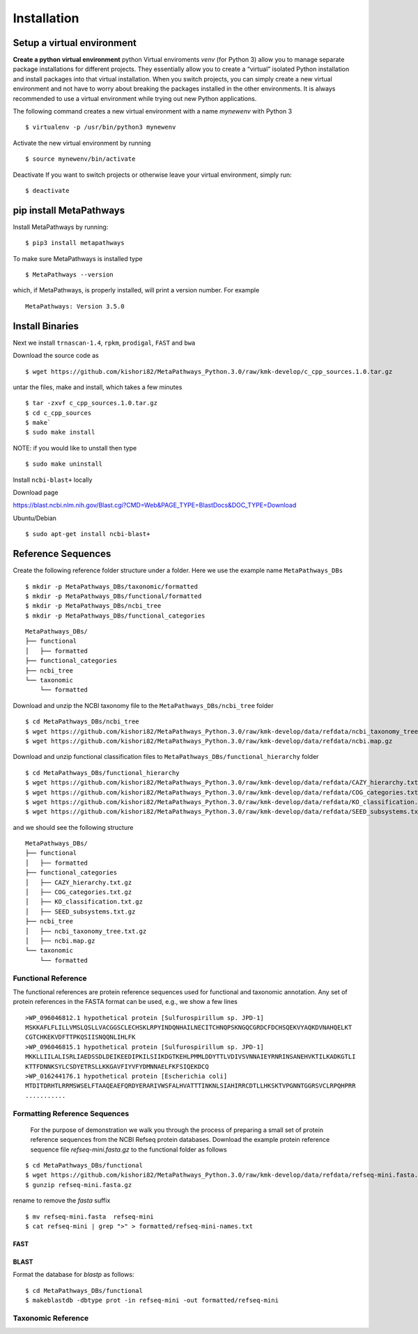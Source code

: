 Installation
************

Setup a virtual environment
===========================

**Create a python virtual environment** 
python Virtual enviroments `venv` (for Python 3) allow you to manage separate 
package installations for different projects. They essentially allow you to create 
a “virtual” isolated Python installation and install packages into that virtual 
installation. When you switch projects, you can simply create a new virtual 
environment and not have to worry about breaking the packages installed in 
the other environments. It is always recommended to use a virtual environment 
while trying out new Python applications.

The following command creates a new virtual environment with a name *mynewenv* with Python 3
::

 $ virtualenv -p /usr/bin/python3 mynewenv

Activate the new virtual environment by running 
::

 $ source mynewenv/bin/activate

Deactivate If you want to switch projects or otherwise leave your virtual environment, simply run:
::

  $ deactivate

pip install MetaPathways
========================
Install MetaPathways by running:
::

 $ pip3 install metapathways

To make sure MetaPathways is installed type
::

 $ MetaPathways --version

which, if MetaPathways, is properly installed, will print a version number. For example
::

  MetaPathways: Version 3.5.0


Install Binaries
================

Next we install ``trnascan-1.4``, ``rpkm``, ``prodigal``, ``FAST`` and ``bwa``

Download the source code as
::
  
 $ wget https://github.com/kishori82/MetaPathways_Python.3.0/raw/kmk-develop/c_cpp_sources.1.0.tar.gz

untar the files, make and install, which takes a few minutes 
::

  $ tar -zxvf c_cpp_sources.1.0.tar.gz
  $ cd c_cpp_sources
  $ make`
  $ sudo make install

NOTE: if you would like to unstall then type
::
   
  $ sudo make uninstall


Install ``ncbi-blast+`` locally

Download page

https://blast.ncbi.nlm.nih.gov/Blast.cgi?CMD=Web&PAGE_TYPE=BlastDocs&DOC_TYPE=Download

Ubuntu/Debian
::

  $ sudo apt-get install ncbi-blast+


Reference Sequences
===================

Create the following reference folder structure under a folder. Here we use the 
example name ``MetaPathways_DBs``
::

 $ mkdir -p MetaPathways_DBs/taxonomic/formatted
 $ mkdir -p MetaPathways_DBs/functional/formatted 
 $ mkdir -p MetaPathways_DBs/ncbi_tree 
 $ mkdir -p MetaPathways_DBs/functional_categories

::

   MetaPathways_DBs/
   ├── functional
   │   ├── formatted
   ├── functional_categories
   ├── ncbi_tree
   └── taxonomic
       └── formatted

Download and unzip the NCBI taxonomy file to the ``MetaPathways_DBs/ncbi_tree`` folder
::

 $ cd MetaPathways_DBs/ncbi_tree
 $ wget https://github.com/kishori82/MetaPathways_Python.3.0/raw/kmk-develop/data/refdata/ncbi_taxonomy_tree.txt.gz
 $ wget https://github.com/kishori82/MetaPathways_Python.3.0/raw/kmk-develop/data/refdata/ncbi.map.gz

Download and unzip functional classification files to ``MetaPathways_DBs/functional_hierarchy`` folder
::

$ cd MetaPathways_DBs/functional_hierarchy
$ wget https://github.com/kishori82/MetaPathways_Python.3.0/raw/kmk-develop/data/refdata/CAZY_hierarchy.txt.gz
$ wget https://github.com/kishori82/MetaPathways_Python.3.0/raw/kmk-develop/data/refdata/COG_categories.txt.gz
$ wget https://github.com/kishori82/MetaPathways_Python.3.0/raw/kmk-develop/data/refdata/KO_classification.txt.gz
$ wget https://github.com/kishori82/MetaPathways_Python.3.0/raw/kmk-develop/data/refdata/SEED_subsystems.txt.gz

and we should see the following structure 
::

   MetaPathways_DBs/
   ├── functional
   │   ├── formatted
   ├── functional_categories
   │   ├── CAZY_hierarchy.txt.gz
   │   ├── COG_categories.txt.gz
   │   ├── KO_classification.txt.gz
   │   ├── SEED_subsystems.txt.gz
   ├── ncbi_tree
   │   ├── ncbi_taxonomy_tree.txt.gz
   │   ├── ncbi.map.gz
   └── taxonomic
       └── formatted

Functional Reference 
++++++++++++++++++++

The functional references are protein reference sequences used for functional and taxonomic
annotation. Any set of protein references in the FASTA format can be used, e.g., we show 
a few lines
::

  >WP_096046812.1 hypothetical protein [Sulfurospirillum sp. JPD-1]
  MSKKAFLFLILLVMSLQSLLVACGGSCLECHSKLRPYINDQNHAILNECITCHNQPSKNGQCGRDCFDCHSQEKVYAQKDVNAHQELKT
  CGTCHKEKVDFTTPKQSIISNQQNLIHLFK
  >WP_096046815.1 hypothetical protein [Sulfurospirillum sp. JPD-1]
  MKKLLIILALISRLIAEDSSDLDEIKEEDIPKILSIIKDGTKEHLPMMLDDYTTLVDIVSVNNAIEYRNRINSANEHVKTILKADKGTLI
  KTTFDNNKSYLCSDYETRSLLKKGAVFIYVFYDMNNAELFKFSIQEKDCQ
  >WP_016244176.1 hypothetical protein [Escherichia coli]
  MTDITDRHTLRRMSWSELFTAAQEAEFQRDYERARIVWSFALHVATTTINKNLSIAHIRRCDTLLHKSKTVPGNNTGGRSVCLRPQHPRR 
  ...........


Formatting Reference Sequences
++++++++++++++++++++++++++++++

 For the purpose of demonstration we walk you through the process of preparing a
 small set of protein reference sequences from the NCBI Refseq protein databases.
 Download the example protein reference sequence file `refseq-mini.fasta.gz`
 to the functional folder as follows

::

 $ cd MetaPathways_DBs/functional
 $ wget https://github.com/kishori82/MetaPathways_Python.3.0/raw/kmk-develop/data/refdata/refseq-mini.fasta.gz
 $ gunzip refseq-mini.fasta.gz

rename to remove the `fasta` suffix
::

 $ mv refseq-mini.fasta  refseq-mini
 $ cat refseq-mini | grep ">" > formatted/refseq-mini-names.txt

FAST
----

BLAST
-----
Format the database for `blastp` as follows:
::

  $ cd MetaPathways_DBs/functional
  $ makeblastdb -dbtype prot -in refseq-mini -out formatted/refseq-mini

Taxonomic Reference 
+++++++++++++++++++
